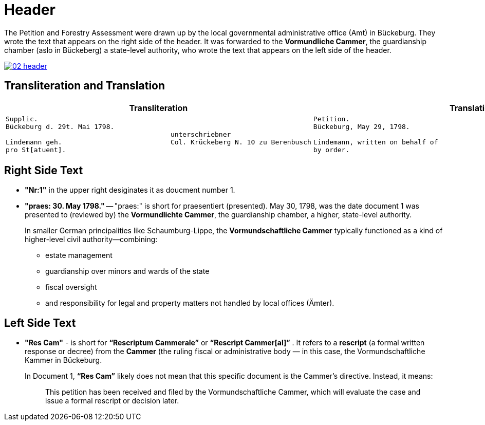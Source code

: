 = Header
:page-role: wide

The Petition and Forestry Assessment were drawn up by the local governmental administrative office (Amt) in Bückeburg. 
They wrote the text that appears on the right side of the header. It was forwarded to the *Vormundliche Cammer*, the 
guardianship chamber (aslo in Bückeberg) a state-level authority, who wrote the text that appears on the left side of
the header.

image::02-header.png[link=self]

== Transliteration and Translation 

[cols="1a,1a"]
|===
|Transliteration|Translation

|
....
Supplic.
Bückeburg d. 29t. Mai 1798.
                                         unterschriebner
Lindemann geh.                           Col. Krückeberg N. 10 zu Berenbusch
pro St[atuent].
....

|
....
Petition.  
Bückeburg, May 29, 1798.              
                                           signed  
Lindemann, written on behalf of            Col. Krückeberg No. 10 at Berenbusch
by order.
....                                   
|===

== Right Side Text

* *"Nr:1"* in the upper right desiginates it as doucment number 1.
* *"praes: 30. May 1798."* -- "praes:" is short for praesentiert (presented). May 30, 1798, was the date document 1
was presented to (reviewed by) the *Vormundlichte Cammer*, the guardianship chamber, a higher, state-level authority.
+
In smaller German principalities like Schaumburg-Lippe, the *Vormundschaftliche Cammer* typically functioned as a
kind of higher-level civil authority—combining:
+
** estate management
** guardianship over minors and wards of the state
** fiscal oversight
** and responsibility for legal and property matters not handled by local offices (Ämter).

== Left Side Text

* *"Res Cam"* - is short for *“Rescriptum Cammerale”* or *“Rescript Cammer[al]”* . It refers to a *rescript* (a
formal written response or decree) from the *Cammer* (the ruling fiscal or administrative body — in this case, the
Vormundschaftliche Kammer in Bückeburg. 
+
In Document 1, *“Res Cam”* likely does not mean that this specific document is the Cammer's directive. Instead, it means:
+
--
[quote]
____
This petition has been received and filed by the Vormundschaftliche Cammer, which will evaluate the case and issue
a formal rescript or decision later. 
____
--
